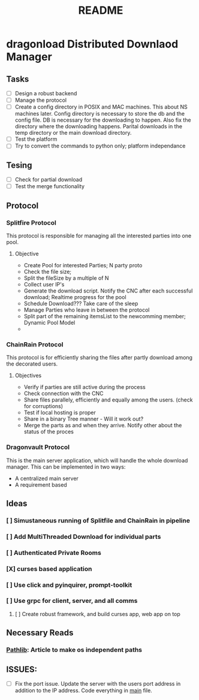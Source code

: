 #+TITLE: README

* dragonload Distributed Downlaod Manager
** Tasks
- [-] Design a robust backend
- [-] Manage the protocol
- [ ] Create a config directory in POSIX and MAC machines. This about NS
  machines later. Config directory is necessary to store the db and the config
  file. DB is necessary for the downloading to happen. Also fix the directory
  where the downloading happens. Parital downloads in the temp directory or the
  main download directory. 
- [ ] Test the platform
- [ ] Try to convert the commands to python only; platform independance

** Tesing
- [-] Check for partial download
- [ ] Test the merge functionality
** Protocol
*** Splitfire Protocol
This protocol is responsible for managing all the interested parties into one
pool.
**** Objective
- Create Pool for interested Parties; N party proto
- Check the file size;
- Split the fileSize by a multiple of N
- Collect user IP's
- Generate the download script. Notify the CNC after each successful download;
  Realtime progress for the pool
- Schedule Download??? Take care of the sleep
- Manage Parties who leave in between the protocol
- Split part of the remaining itemsList to the newcomming member; Dynamic Pool
  Model
-
*** ChainRain Protocol
This protocol is for efficiently sharing the files after partly download among
the decorated users.
**** Objectives
- Verify if parties are still active during the process
- Check connection with the CNC
- Share files parallely, efficiently and equally among the users. (check for
  corruptions)
- Test if local hosting is proper
- Share in a binary Tree manner - Will it work out?
- Merge the parts as and when they arrive. Notify other about the status of the
  proces

*** Dragonvault Protocol
This is the main server application, which will handle the whole download
manager.  This can be implemented in two ways:
- A centralized main server
- A requirement based
** Ideas
*** [ ] Simustaneous running of Splitfile and ChainRain in pipeline
*** [ ] Add MultiThreaded Download for individual parts
*** [ ] Authenticated Private Rooms
*** [X] curses based application
*** [ ] Use click and pyinquirer, prompt-toolkit
*** [ ] Use grpc for client, server, and all comms
***** [ ] Create robust framework, and build curses app, web app on top

** Necessary Reads
*** [[https://medium.com/@ageitgey/python-3-quick-tip-the-easy-way-to-deal-with-file-paths-on-windows-mac-and-linux-11a072b58d5f][Pathlib]]: Article to make os independent paths
** ISSUES:
- [ ] Fix the port issue. Update the server with the users port address in
  addition to the IP address.  Code everything in __main__ file.
